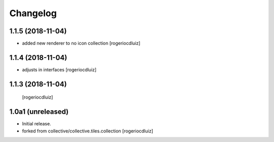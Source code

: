 Changelog
=========

1.1.5 (2018-11-04)
------------------
- added new renderer to no icon collection
  [rogeriocdluiz]


1.1.4 (2018-11-04)
------------------
- adjusts in interfaces
  [rogeriocdluiz]


1.1.3 (2018-11-04)
------------------

  [rogeriocdluiz]


1.0a1 (unreleased)
------------------

- Initial release.
- forked from collective/collective.tiles.collection
  [rogeriocdluiz]

